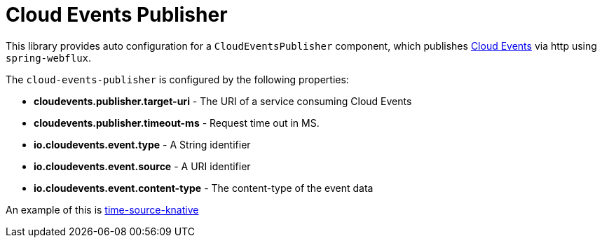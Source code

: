 = Cloud Events Publisher

This library provides auto configuration for a `CloudEventsPublisher` component, which publishes https://cloudevents.io/[Cloud Events] via http using `spring-webflux`.

The `cloud-events-publisher` is configured by the following properties:

* *cloudevents.publisher.target-uri* - The URI of a service consuming Cloud Events
* *cloudevents.publisher.timeout-ms* - Request time out in MS.
* *io.cloudevents.event.type* - A String identifier
* *io.cloudevents.event.source* - A URI identifier
* *io.cloudevents.event.content-type* - The content-type of the event data

An example of this is link:../time-source-knative/README.adoc[time-source-knative]

